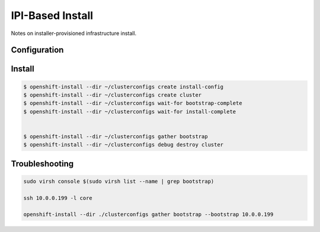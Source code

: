 #################
IPI-Based Install
#################
Notes on installer-provisioned infrastructure install.

Configuration
=============

.. code-block:: yaml
  :caption: install-config.yaml

  apiVersion: v1
  metadata:
    name: ocp
  baseDomain: lab
  controlPlane:
    name: master
    replicas: 3
    platform: {}
    architecture: amd64
    hyperthreading: Enabled
  compute:
  - name: worker
    replicas: 3
    platform: {}
    architecture: amd64
    hyperthreading: Enabled
  networking:
    machineNetwork:
    - cidr: 10.0.0.0/24
    networkType: OVNKubernetes
  platform:
    baremetal:
      apiVIPs: 
      - 10.0.0.10
      ingressVIPs:
      - 10.0.0.11
      provisioningNetwork: Disabled 
      hosts:
      - name: control-plane0
        role: master
        bmc:
          address: redfish-virtualmedia://172.16.10.100:8443/redfish/v1/Systems/1005
          disableCertificateVerification: true
          username: redfish
          password: password
        bootMACAddress: 56:6F:62:AA:10:07
      - name: control-plane1
        role: master
        bmc:
          address: redfish-virtualmedia://172.16.10.100:8443/redfish/v1/Systems/1006
          disableCertificateVerification: true
          username: redfish
          password: password
        bootMACAddress: 56:6F:62:AA:10:09
      - name: control-plane2
        role: master
        bmc:
          address: redfish-virtualmedia://172.16.10.100:8443/redfish/v1/Systems/1007
          disableCertificateVerification: true
          username: redfish
          password: password
        bootMACAddress: 56:6F:62:AA:10:11
      - name: compute0
        role: worker
        bmc:
          address: redfish-virtualmedia://172.16.10.100:8443/redfish/v1/Systems/1008
          disableCertificateVerification: true
          username: redfish
          password: password
        bootMACAddress: 56:6F:62:AA:10:13
      - name: compute1
        role: worker
        bmc:
          address: redfish-virtualmedia://172.16.10.100:8443/redfish/v1/Systems/1009
          disableCertificateVerification: true
          username: redfish
          password: password
        bootMACAddress: 56:6F:62:AA:10:15
      - name: compute2
        role: worker
        bmc:
          address: redfish-virtualmedia://172.16.10.100:8443/redfish/v1/Systems/1010
          disableCertificateVerification: true
          username: redfish
          password: password
        bootMACAddress: 56:6F:62:AA:10:17
  pullSecret: '{"auths":{"quay.lab:8443":{"auth":"JGFwcDVFJVE...lKVJE0M0UzM="}}}'
  sshKey: |
      ssh-ed25519 AAAAC3NzaC1lZDI1NTE5AAAAg2b2kPZ...amnpRXmVlU9sCYZyF09xMllbb9uBA
  imageDigestSources:
    - mirrors:
      - quay.lab:8443/openshift/release
        source: quay.io/openshift-release-dev/ocp-v4.0-art-dev
    - mirrors:
      - quay.lab:8443/openshift/release-images
        source: quay.io/openshift-release-dev/ocp-release
  additionalTrustBundle: |
    -----BEGIN CERTIFICATE-----
    ...
    -----END CERTIFICATE-----


Install
=======

.. code-block:: yaml 

  $ openshift-install --dir ~/clusterconfigs create install-config
  $ openshift-install --dir ~/clusterconfigs create cluster
  $ openshift-install --dir ~/clusterconfigs wait-for bootstrap-complete
  $ openshift-install --dir ~/clusterconfigs wait-for install-complete


  $ openshift-install --dir ~/clusterconfigs gather bootstrap
  $ openshift-install --dir ~/clusterconfigs debug destroy cluster


Troubleshooting
===============

.. code-block:: yaml

  sudo virsh console $(sudo virsh list --name | grep bootstrap)

  ssh 10.0.0.199 -l core

  openshift-install --dir ./clusterconfigs gather bootstrap --bootstrap 10.0.0.199


